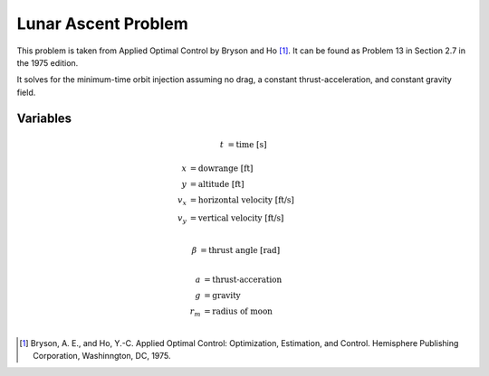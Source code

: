Lunar Ascent Problem
====================

This problem is taken from Applied Optimal Control by Bryson and Ho [1]_.
It can be found as Problem 13 in Section 2.7 in the 1975 edition.

It solves for the minimum-time orbit injection assuming no drag, a constant thrust-acceleration, and constant gravity field.

Variables
---------

.. math::
    :name: Independent

    t &= \text{time [s]}

.. math::
    :name: States

    x &= \text{dowrange [ft]} \\
    y &= \text{altitude [ft]} \\
    v_x &= \text{horizontal velocity [ft/s]} \\
    v_y &= \text{vertical velocity [ft/s]} \\

.. math::
    :name: Control

    β &= \text{thrust angle [rad]} \\

.. math::
    :name: Constants

    a &= \text{thrust-acceration} \\
    g &= \text{gravity} \\
    r_m &= \text{radius of moon} \\


.. [1] Bryson, A. E., and Ho, Y.-C. Applied Optimal Control: Optimization, Estimation, and Control. Hemisphere Publishing Corporation, Washinngton, DC, 1975.

